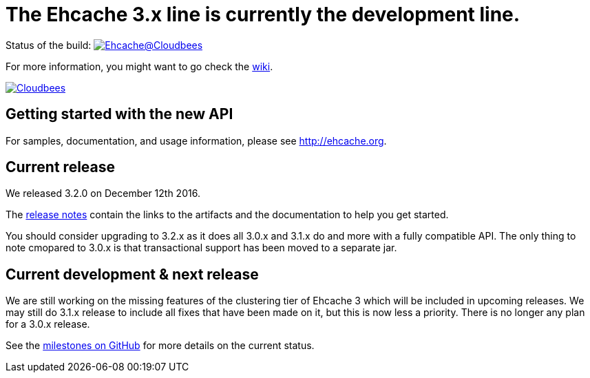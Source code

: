 = The Ehcache 3.x line is currently the development line.

Status of the build: image:https://ehcache.ci.cloudbees.com/buildStatus/icon?job=ehcache3[Ehcache@Cloudbees, link="https://ehcache.ci.cloudbees.com/job/ehcache3/"]

For more information, you might want to go check the https://github.com/ehcache/ehcache3/wiki[wiki].

image:https://www.cloudbees.com/sites/default/files/styles/large/public/Button-Powered-by-CB.png?itok=uMDWINfY[Cloudbees, link="http://www.cloudbees.com/resources/foss"]

== Getting started with the new API

For samples, documentation, and usage information, please see http://ehcache.org.

== Current release

We released 3.2.0 on December 12th 2016.

The https://github.com/ehcache/ehcache3/releases/tag/v3.2.0[release notes] contain the links to the artifacts and the documentation to help you get started.

You should consider upgrading to 3.2.x as it does all 3.0.x and 3.1.x do and more with a fully compatible API.
The only thing to note cmopared to 3.0.x is that transactional support has been moved to a separate jar.

== Current development & next release

We are still working on the missing features of the clustering tier of Ehcache 3 which will be included in upcoming releases.
We may still do 3.1.x release to include all fixes that have been made on it, but this is now less a priority.
There is no longer any plan for a 3.0.x release.

See the https://github.com/ehcache/ehcache3/milestones[milestones on GitHub] for more details on the current status.
